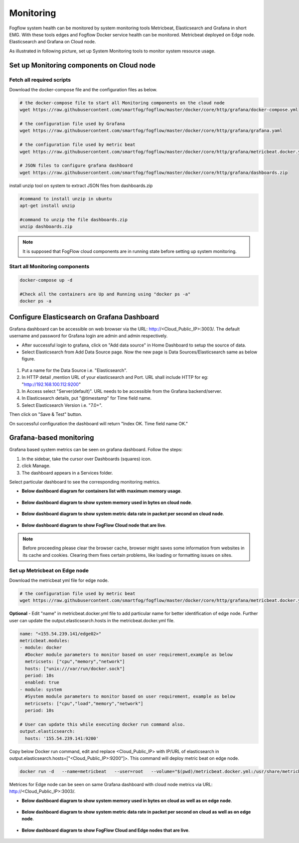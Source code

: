 *************************
Monitoring
*************************

Fogflow system health can be monitored by system monitoring tools Metricbeat, Elasticsearch and Grafana in short EMG. 
With these tools edges and Fogflow Docker service health can be monitored. 
Metricbeat deployed on Edge node. Elasticsearch and Grafana on Cloud node.

As illustrated in following picture, set up System Monitoring tools  to monitor system resource usage.


.. figure:: figures/Fogflow_System_Monitoring_Architecture.png


Set up Monitoring components on Cloud node
===========================================================


Fetch all required scripts
-------------------------------------------------------------

Download the docker-compose file and the configuration files as below.

.. code-block:: console    

	# the docker-compose file to start all Monitoring components on the cloud node
	wget https://raw.githubusercontent.com/smartfog/fogflow/master/docker/core/http/grafana/docker-compose.yml
	
	# the configuration file used by Grafana
	wget https://raw.githubusercontent.com/smartfog/fogflow/master/docker/core/http/grafana/grafana.yaml

	# the configuration file used by metric beat
	wget https://raw.githubusercontent.com/smartfog/fogflow/master/docker/core/http/grafana/metricbeat.docker.yml

        # JSON files to configure grafana dashboard 
	wget https://raw.githubusercontent.com/smartfog/fogflow/master/docker/core/http/grafana/dashboards.zip


install unzip tool on system to extract JSON files from dashboards.zip

.. code-block:: console
 
          #command to install unzip in ubuntu  
          apt-get install unzip

          #command to unzip the file dashboards.zip
          unzip dashboards.zip


.. note:: It is supposed that FogFlow cloud components are in running state before setting up system monitoring.


Start all Monitoring components
----------------------------------

.. code-block:: console  
 
             docker-compose up -d

             #Check all the containers are Up and Running using "docker ps -a"
             docker ps -a



Configure Elasticsearch on Grafana Dashboard
===========================================================  


Grafana dashboard can be accessible on web browser via the URL: http://<Cloud_Public_IP>:3003/. 
The default username and password for Grafana login are admin and admin respectively.


- After successful login to grafana, click on "Add data source" in Home Dashboard to setup the source of data.
- Select Elasticsearch from Add Data Source page. Now the new page is Data Sources/Elasticsearch same as below figure.


.. figure:: figures/Elastic_config.png



1. Put a name for the Data Source i.e. "Elasticsearch".
2. In HTTP detail ,mention URL of your elasticsearch and Port. URL shall include HTTP for eg: "http://192.168.100.112:9200"
3. In Access select "Server(default)". URL needs to be accessible from the Grafana backend/server.
4. In Elasticsearch details, put "@timestamp" for Time field name. 
5. Select Elasticsearch Version i.e. "7.0+".

Then click on "Save & Test" button.

On successful configuration the dashboard will return "Index OK. Time field name OK."


Grafana-based monitoring
===========================================================  
        
Grafana based system metrics can be seen on grafana dashboard. Follow the steps:

1. In the sidebar, take the cursor over Dashboards (squares) icon.

2. click Manage. 

3. The dashboard appears in a Services folder.



Select particular dashboard to see the corresponding monitoring metrics.



- **Below dashboard diagram for containers list with maximum memory usage**.




.. figure:: figures/Container_usage_max_memory.png




- **Below dashboard diagram to show system memory used in bytes on cloud node**.




.. figure:: figures/System_memory_in_bytes_cloud.png



- **Below dashboard diagram to show system metric data rate in packet per second on cloud node**.



.. figure:: figures/System_Metric_cloud.png



- **Below dashboard diagram to show FogFlow Cloud node that are live**.


.. figure:: figures/FogFlow_cloud.png



.. note:: Before proceeding please clear the browser cache, browser might saves some information from websites in its cache and cookies. Clearing them fixes certain problems, like loading or formatting issues on sites.
	     


Set up Metricbeat on Edge node
-------------------------------------


Download the metricbeat yml file for edge node.

.. code-block:: console  

            # the configuration file used by metric beat
            wget https://raw.githubusercontent.com/smartfog/fogflow/master/docker/core/http/grafana/metricbeat.docker.yml

**Optional** - Edit "name" in metricbeat.docker.yml file to add particular name for better identification of edge node. Further user can update the output.elasticsearch.hosts in the metricbeat.docker.yml file.

.. code-block:: console

        name: "<155.54.239.141/edge02>"
        metricbeat.modules:
        - module: docker
          #Docker module parameters to monitor based on user requirement,example as below
          metricsets: ["cpu","memory","network"]
          hosts: ["unix:///var/run/docker.sock"]
          period: 10s
          enabled: true
        - module: system
          #System module parameters to monitor based on user requirement, example as below
          metricsets: ["cpu","load","memory","network"]
          period: 10s

        # User can update this while executing docker run command also. 
        output.elasticsearch:
          hosts: '155.54.239.141:9200'
        

Copy below Docker run command, edit and replace <Cloud_Public_IP> with IP/URL of elasticsearch in output.elasticsearch.hosts=["<Cloud_Public_IP>:9200"]>. This command will deploy metric beat on edge node.

.. code-block:: console  

            docker run -d   --name=metricbeat   --user=root   --volume="$(pwd)/metricbeat.docker.yml:/usr/share/metricbeat/metricbeat.yml:ro"   --volume="/var/run/docker.sock:/var/run/docker.sock:ro"   --volume="/sys/fs/cgroup:/hostfs/sys/fs/cgroup:ro"   --volume="/proc:/hostfs/proc:ro"   --volume="/:/hostfs:ro"   docker.elastic.co/beats/metricbeat:7.6.0 metricbeat -e   -E output.elasticsearch.hosts=["<Cloud_Public_IP>:9200"]


Metrices for Edge node can be seen on same Grafana dashboard with cloud node metrics via URL: http://<Cloud_Public_IP>:3003/. 


- **Below dashboard diagram to show system memory used in bytes on cloud as well as on edge node**.




.. figure:: figures/System_Memory_Gauge.png



- **Below dashboard diagram to show system metric data rate in packet per second on cloud as well as on edge node**.



.. figure:: figures/System_Metric_filter.png



- **Below dashboard diagram to show FogFlow Cloud and Edge nodes that are live**.


.. figure:: figures/Fogflow_Cloud_Edge_Nodes.png


